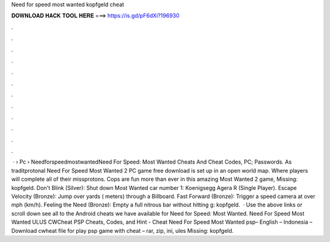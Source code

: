 Need for speed most wanted kopfgeld cheat

𝐃𝐎𝐖𝐍𝐋𝐎𝐀𝐃 𝐇𝐀𝐂𝐊 𝐓𝐎𝐎𝐋 𝐇𝐄𝐑𝐄 ===> https://is.gd/pF6dXi?196930

.

.

.

.

.

.

.

.

.

.

.

.

 ·  › Pc › NeedforspeedmostwantedNeed For Speed: Most Wanted Cheats And Cheat Codes, PC; Passwords. As traditprotonal Need For Speed Most Wanted 2 PC game free download is set up in an open world map. Where players will complete all of their missprotons. Cops are fun more than ever in this amazing Most Wanted 2 game, Missing: kopfgeld. Don't Blink (Silver): Shut down Most Wanted car number 1: Koenigsegg Agera R (Single Player). Escape Velocity (Bronze): Jump over yards ( meters) through a Billboard. Fast Forward (Bronze): Trigger a speed camera at over mph (km/h). Feeling the Need (Bronze): Empty a full nitrous bar without hitting g: kopfgeld.  · Use the above links or scroll down see all to the Android cheats we have available for Need for Speed: Most Wanted. Need For Speed Most Wanted ULUS CWCheat PSP Cheats, Codes, and Hint - Cheat Need For Speed Most Wanted psp– English – Indonesia – Download cwheat file for play psp game with cheat – rar, zip, ini, ules Missing: kopfgeld.